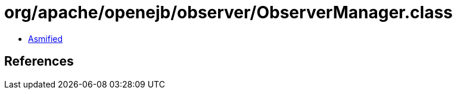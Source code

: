 = org/apache/openejb/observer/ObserverManager.class

 - link:ObserverManager-asmified.java[Asmified]

== References

